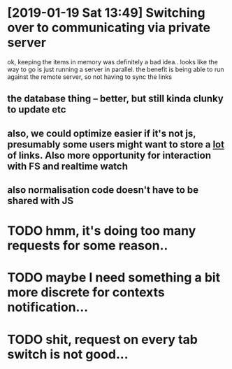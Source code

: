 * [2019-01-19 Sat 13:49] Switching over to communicating via private server
ok, keeping the items in memory was definitely a bad idea..
looks like the way to go is just running a server in parallel. the benefit is being able to run against the remote server, so not having to sync the links
** the database thing -- better, but still kinda clunky to update etc
** also, we could optimize easier if it's not js, presumably some users might want to store a _lot_ of links. Also more opportunity for interaction with FS and realtime watch
** also normalisation code doesn't have to be shared with JS

   

* TODO hmm, it's doing too many requests for some reason..
* TODO maybe I need something a bit more discrete for contexts notification...

* TODO shit, request on every tab switch is not good...
